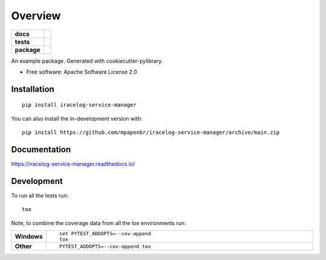 ========
Overview
========

.. start-badges

.. list-table::
    :stub-columns: 1

    * - docs
      - |docs|
    * - tests
      - |
        | |codecov|
    * - package
      - | |version| |wheel| |supported-versions| |supported-implementations|
        | |commits-since|
.. |docs| image:: https://readthedocs.org/projects/iracelog-service-manager/badge/?style=flat
    :target: https://iracelog-service-manager.readthedocs.io/
    :alt: Documentation Status

.. |codecov| image:: https://codecov.io/gh/mpapenbr/iracelog-service-manager/branch/main/graphs/badge.svg?branch=main
    :alt: Coverage Status
    :target: https://codecov.io/github/mpapenbr/iracelog-service-manager

.. |version| image:: https://img.shields.io/pypi/v/iracelog-service-manager.svg
    :alt: PyPI Package latest release
    :target: https://pypi.org/project/iracelog-service-manager

.. |wheel| image:: https://img.shields.io/pypi/wheel/iracelog-service-manager.svg
    :alt: PyPI Wheel
    :target: https://pypi.org/project/iracelog-service-manager

.. |supported-versions| image:: https://img.shields.io/pypi/pyversions/iracelog-service-manager.svg
    :alt: Supported versions
    :target: https://pypi.org/project/iracelog-service-manager

.. |supported-implementations| image:: https://img.shields.io/pypi/implementation/iracelog-service-manager.svg
    :alt: Supported implementations
    :target: https://pypi.org/project/iracelog-service-manager

.. |commits-since| image:: https://img.shields.io/github/commits-since/mpapenbr/iracelog-service-manager/v0.0.0.svg
    :alt: Commits since latest release
    :target: https://github.com/mpapenbr/iracelog-service-manager/compare/v0.0.0...main



.. end-badges

An example package. Generated with cookiecutter-pylibrary.

* Free software: Apache Software License 2.0

Installation
============

::

    pip install iracelog-service-manager

You can also install the in-development version with::

    pip install https://github.com/mpapenbr/iracelog-service-manager/archive/main.zip


Documentation
=============


https://iracelog-service-manager.readthedocs.io/


Development
===========

To run all the tests run::

    tox

Note, to combine the coverage data from all the tox environments run:

.. list-table::
    :widths: 10 90
    :stub-columns: 1

    - - Windows
      - ::

            set PYTEST_ADDOPTS=--cov-append
            tox

    - - Other
      - ::

            PYTEST_ADDOPTS=--cov-append tox
